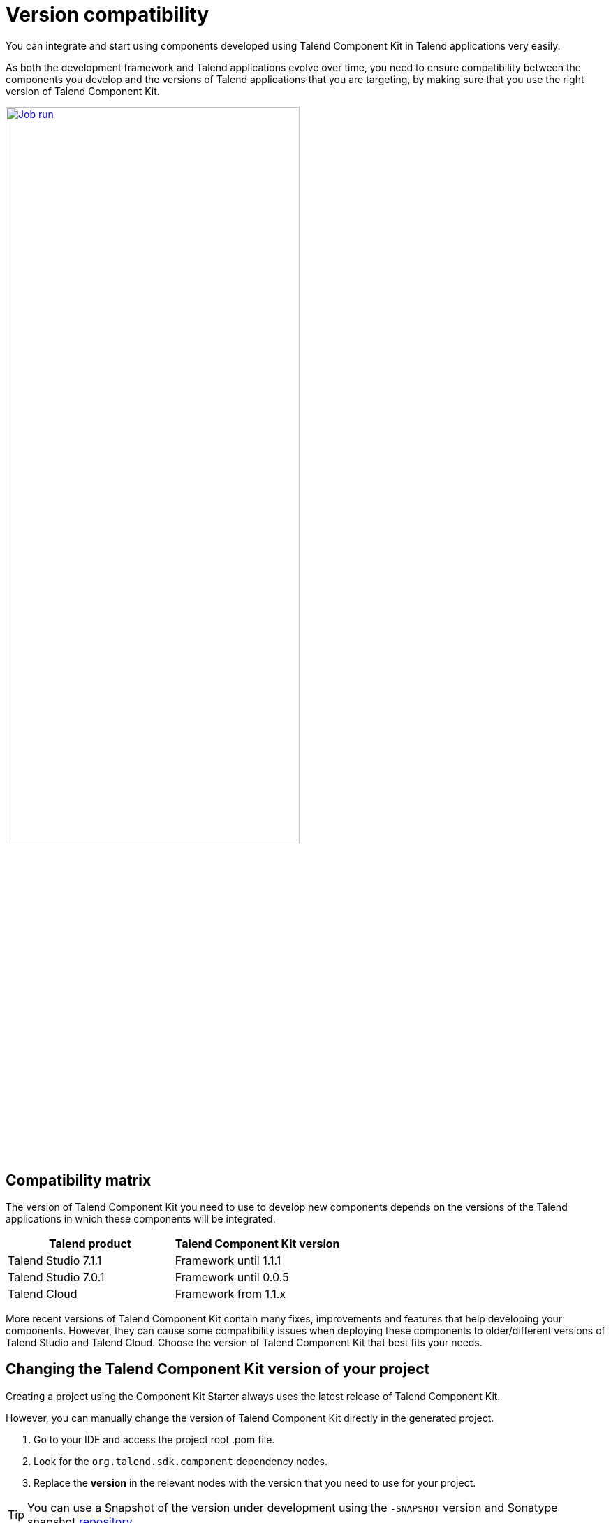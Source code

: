 = Version compatibility
:page-partial:
:description: Learn which version of Talend Component Kit you can use for your components to be compatible with the right version of your Talend applications.
:keywords: versions, Studio, Cloud, compatibility

You can integrate and start using components developed using Talend Component Kit in Talend applications very easily.

As both the development framework and Talend applications evolve over time, you need to ensure compatibility between the components you develop and the versions of Talend applications that you are targeting, by making sure that you use the right version of Talend Component Kit.

image::tutorial_build_job_run.png[Job run,70%,window="_blank",link="_images/tutorial_build_job_run.png"]

== Compatibility matrix

The version of Talend Component Kit you need to use to develop new components depends on the versions of the Talend applications in which these components will be integrated.

[options="header",role="table-striped table-hover table-ordered"]
|===
|*Talend product*|*Talend Component Kit version*
|Talend Studio 7.1.1|Framework until 1.1.1
|Talend Studio 7.0.1|Framework until 0.0.5
|Talend Cloud|Framework from 1.1.x
|===

More recent versions of Talend Component Kit contain many fixes, improvements and features that help developing your components. However, they can cause some compatibility issues when deploying these components to older/different versions of Talend Studio and Talend Cloud. Choose the version of Talend Component Kit that best fits your needs.

== Changing the Talend Component Kit version of your project

Creating a project using the Component Kit Starter always uses the latest release of Talend Component Kit.

However, you can manually change the version of Talend Component Kit directly in the generated project.

. Go to your IDE and access the project root .pom file.
. Look for the `org.talend.sdk.component` dependency nodes.
. Replace the *version* in the relevant nodes with the version that you need to use for your project.

TIP: You can use a Snapshot of the version under development using the `-SNAPSHOT` version and Sonatype snapshot https://oss.sonatype.org/content/repositories/snapshots/[repository].

ifeval::["{backend}" == "html5"]
[role="relatedlinks"]
== Related articles
- xref:studio.adoc[Integrating components into Talend Studio]
- xref:build-tools-maven.adoc[Building components with Maven]
endif::[]
